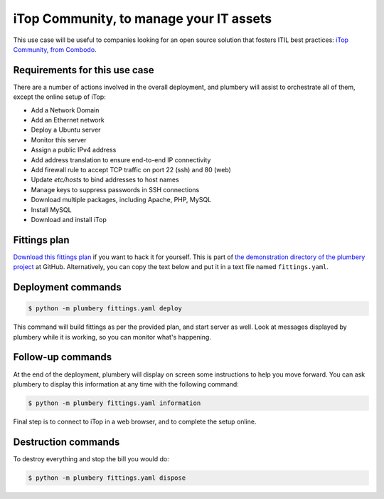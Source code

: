 ========================================
iTop Community, to manage your IT assets
========================================

This use case will be useful to companies looking for an open source solution
that fosters ITIL best practices: `iTop Community, from Combodo`_.

.. image:: tutorial.itop.png


Requirements for this use case
------------------------------

There are a number of actions involved in the overall deployment, and plumbery
will assist to orchestrate all of them, except the online setup of iTop:

* Add a Network Domain
* Add an Ethernet network
* Deploy a Ubuntu server
* Monitor this server
* Assign a public IPv4 address
* Add address translation to ensure end-to-end IP connectivity
* Add firewall rule to accept TCP traffic on port 22 (ssh) and 80 (web)
* Update `etc/hosts` to bind addresses to host names
* Manage keys to suppress passwords in SSH connections
* Download multiple packages, including Apache, PHP, MySQL
* Install MySQL
* Download and install iTop

Fittings plan
-------------

`Download this fittings plan`_ if you want to hack it for yourself. This is part of `the demonstration
directory of the plumbery project`_ at GitHub. Alternatively, you can copy the
text below and put it in a text file named ``fittings.yaml``.

.. code-block:: yaml
   :linenos:

    ---

    defaults:

      cloud-config: # default for all nodes created by plumbery
        ssh_keys: # generated randomly, and used on subsequent invocations
          rsa_private: |
            {{ key.rsa_private }}
          rsa_public: "{{ key.rsa_public }}"

        users:
          - default

          - name: ubuntu
            sudo: 'ALL=(ALL) NOPASSWD:ALL'
            ssh-authorized-keys:
              - "{{ key.rsa_public }}"
              - "{{ local.rsa_public }}"

          - name: root
            ssh-authorized-keys:
              - "{{ key.rsa_public }}"
              - "{{ local.rsa_public }}"

        disable_root: false
        ssh_pwauth: false

    ---
    locationId: AU10
    regionId: dd-au

    blueprints:

      - itop:

          domain: &domain
            name: iTopFox
            description: "Demonstration of iTop server"
            ipv4: auto

          ethernet: &ethernet
            name: iTopNetwork
            subnet: 10.0.0.0

          nodes:

            - itop:

                description: "#itop #ubuntu"

                information:
                  - "an iTop server:"
                  - "http://{{ node.public }}"
                  - "use following parameters for MySQL:"
                  - "host: localhost"
                  - "user: root"
                  - "password: {{ mysql_root.secret }}"

                appliance: 'Ubuntu 14'

                cpu: 2
                memory: 4

                glue:
                  - internet 22 80

                monitoring: essentials

                cloud-config:

                  hostname: "{{ node.name }}"

                  bootcmd:
                    - echo "mysql-server mysql-server/root_password password {{ mysql_root.secret }}" | sudo debconf-set-selections
                    - echo "mysql-server mysql-server/root_password_again password {{ mysql_root.secret }}" | sudo debconf-set-selections

                  packages:
                    - ntp
                    - apache2
                    - mysql-server
                    - php5
                    - php5-mysql
                    - php5-ldap
                    - php5-mcrypt
                    - php5-cli
                    - php-soap
                    - php5-json
                    - graphviz
                    - unzip

                  write_files:

                    - path: /root/hosts.awk
                      content: |
                        #!/usr/bin/awk -f
                        /^{{ node.public }}/ {next}
                        {print}
                        END {
                         print "{{ node.public }}    {{ node.name }}"
                        }

                    - path: /home/ubuntu/.my.cnf
                      permissions: '0400'
                      content: |
                        [client]
                        user=root
                        password={{ mysql_root.secret }}

                  runcmd:

                    - echo "===== Handling ubuntu identity"
                    - cp -n /etc/ssh/ssh_host_rsa_key /home/ubuntu/.ssh/id_rsa
                    - cp -n /etc/ssh/ssh_host_rsa_key.pub /home/ubuntu/.ssh/id_rsa.pub
                    - chown ubuntu:ubuntu /home/ubuntu/.ssh/*
                    - sed -i "/StrictHostKeyChecking/s/^.*$/    StrictHostKeyChecking no/" /etc/ssh/ssh_config

                    - echo "===== Updating /etc/hosts"
                    - cp -n /etc/hosts /etc/hosts.original
                    - awk -f /root/hosts.awk /etc/hosts >/etc/hosts.new && mv /etc/hosts.new /etc/hosts

                    - echo "===== Installing iTop"
                    - curl -L -o itop.zip https://sourceforge.net/projects/itop/files/latest/download
                    - unzip itop.zip
                    - rm /var/www/html/index.html
                    - mv web/* /var/www/html
                    - chown -R www-data:www-data /var/www/html




Deployment commands
-------------------

.. sourcecode:: bash

    $ python -m plumbery fittings.yaml deploy

This command will build fittings as per the provided plan, and start
server as well. Look at messages displayed by plumbery while it is
working, so you can monitor what's happening.

Follow-up commands
------------------

At the end of the deployment, plumbery will display on screen some instructions
to help you move forward. You can ask plumbery to display this information
at any time with the following command:

.. sourcecode:: bash

    $ python -m plumbery fittings.yaml information

Final step is to connect to iTop in a web browser, and to complete the setup
online.

Destruction commands
--------------------

To destroy everything and stop the bill you would do:

.. sourcecode:: bash

    $ python -m plumbery fittings.yaml dispose


.. _`iTop Community, from Combodo`: http://www.combodo.com/itop-193
.. _`Download this fittings plan`: https://github.com/bernard357/plumbery/blob/master/demos/mqtt.pinger.swarm.yaml
.. _`the demonstration directory of the plumbery project`: https://github.com/bernard357/plumbery/tree/master/demos